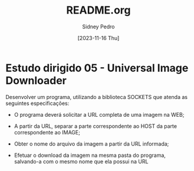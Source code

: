 #+title: README.org
#+author: Sidney Pedro
#+date: [2023-11-16 Thu]

* Estudo dirigido 05 - Universal Image Downloader
Desenvolver um programa, utilizando a biblioteca SOCKETS que atenda as seguintes especificações:
- O programa deverá solicitar a URL completa de uma imagem na WEB;

- A partir da URL, separar a parte correspondente ao HOST da parte correspondente ao IMAGE;

- Obter o nome do arquivo da imagem a partir da URL informada;

- Efetuar o download da imagem na mesma pasta do programa, salvando-a com o mesmo nome que ela possui na URL
